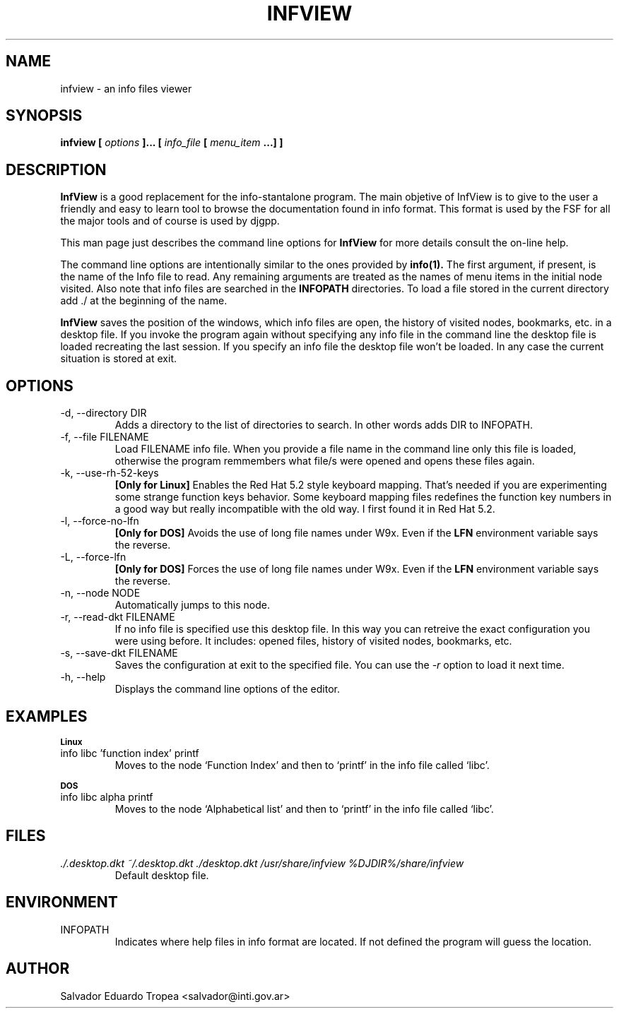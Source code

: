 .\" Process this file with
.\" groff -man -Tascii infview.man
.\"
.TH INFVIEW 1 "SEPTEMBER 2001" "v0.2.7"
.SH NAME
infview \- an info files viewer
.SH SYNOPSIS
.B "infview ["
.I options
.B "]... ["
.I info_file
.B [
.I menu_item
.B "...] ]"
.SH DESCRIPTION
.B InfView
is a good replacement for the info-stantalone program. The main
objetive of InfView is to give to the user a friendly and easy to learn tool
to browse the documentation found in info format. This format is used by the
FSF for all the major tools and of course is used by djgpp.
.PP
This man page just describes the command line options for
.B InfView
for more details consult the on\-line help.
.PP
The command line options are intentionally similar to the ones provided by
.BR info(1).
The first argument, if present, is the name of the Info file to read.
Any remaining arguments are treated as the names of menu items in the
initial node visited. Also note that info files are searched in the
.B INFOPATH
directories. To load a file stored in the current directory add ./ at the
beginning of the name.
.PP
.B InfView
saves the position of the windows, which info files are open, the history of
visited nodes, bookmarks, etc. in a desktop file. If you invoke the program
again without specifying any info file in the command line the desktop file
is loaded recreating the last session. If you specify an info file the
desktop file won't be loaded. In any case the current situation is stored at
exit.
.SH OPTIONS
.IP "-d, --directory DIR"
Adds a directory to the list of directories to search. In other words adds
DIR to INFOPATH.
.IP "-f, --file FILENAME"
Load FILENAME info file. When you provide a file name in the command line
only this file is loaded, otherwise the program remmembers what file/s were
opened and opens these files again.
.IP "-k, --use-rh-52-keys"
.B "[Only for Linux]"
Enables the Red Hat 5.2 style keyboard mapping. That's needed if you are
experimenting some strange function keys behavior. Some keyboard mapping
files redefines the function key numbers in a good way but really
incompatible with the old way. I first found it in Red Hat 5.2.
.IP "-l, --force-no-lfn"
.B "[Only for DOS]"
Avoids the use of long file names under W9x. Even if the
.B LFN
environment variable says the reverse.
.IP "-L, --force-lfn"
.B "[Only for DOS]"
Forces the use of long file names under W9x. Even if the
.B LFN
environment variable says the reverse.
.IP "-n, --node NODE"
Automatically jumps to this node.
.IP "-r, --read-dkt FILENAME"
If no info file is specified use this desktop file. In this way you can
retreive the exact configuration you were using before. It includes: opened
files, history of visited nodes, bookmarks, etc.
.IP "-s, --save-dkt FILENAME"
Saves the configuration at exit to the specified file. You can use the
.I \-r
option to load it next time.
.IP "-h, --help"
Displays the command line options of the editor.
.SH EXAMPLES
.SB Linux
.IP "info libc 'function index' printf"
Moves to the node `Function Index' and then to `printf' in the info file
called `libc'.
.PP
.SB DOS
.IP "info libc alpha printf"
Moves to the node `Alphabetical list' and then to `printf' in the info file
called `libc'.
.SH FILES
.I "./.desktop.dkt ~/.desktop.dkt ./desktop.dkt /usr/share/infview"
.I %DJDIR%/share/infview
.RS
Default desktop file.
.SH ENVIRONMENT
.IP INFOPATH
Indicates where help files in info format are located. If not defined the
program will guess the location.
.SH AUTHOR
Salvador Eduardo Tropea <salvador@inti.gov.ar>
